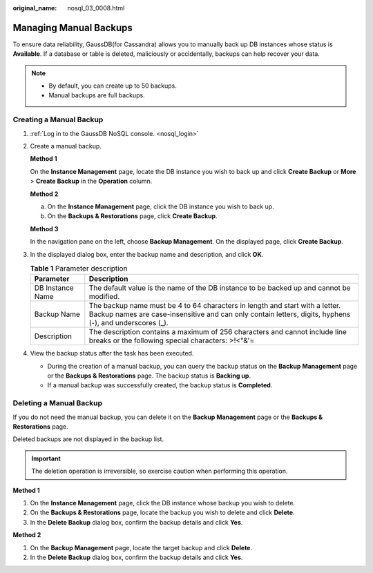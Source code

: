 :original_name: nosql_03_0008.html

.. _nosql_03_0008:

Managing Manual Backups
=======================

To ensure data reliability, GaussDB(for Cassandra) allows you to manually back up DB instances whose status is **Available**. If a database or table is deleted, maliciously or accidentally, backups can help recover your data.

.. note::

   -  By default, you can create up to 50 backups.
   -  Manual backups are full backups.

Creating a Manual Backup
------------------------

#. :ref:`Log in to the GaussDB NoSQL console. <nosql_login>`

#. Create a manual backup.

   **Method 1**

   On the **Instance Management** page, locate the DB instance you wish to back up and click **Create Backup** or **More** > **Create Backup** in the **Operation** column.

   **Method 2**

   a. On the **Instance Management** page, click the DB instance you wish to back up.
   b. On the **Backups & Restorations** page, click **Create Backup**.

   **Method 3**

   In the navigation pane on the left, choose **Backup Management**. On the displayed page, click **Create Backup**.

#. In the displayed dialog box, enter the backup name and description, and click **OK**.

   .. table:: **Table 1** Parameter description

      +------------------+-----------------------------------------------------------------------------------------------------------------------------------------------------------------------------------------+
      | Parameter        | Description                                                                                                                                                                             |
      +==================+=========================================================================================================================================================================================+
      | DB Instance Name | The default value is the name of the DB instance to be backed up and cannot be modified.                                                                                                |
      +------------------+-----------------------------------------------------------------------------------------------------------------------------------------------------------------------------------------+
      | Backup Name      | The backup name must be 4 to 64 characters in length and start with a letter. Backup names are case-insensitive and can only contain letters, digits, hyphens (-), and underscores (_). |
      +------------------+-----------------------------------------------------------------------------------------------------------------------------------------------------------------------------------------+
      | Description      | The description contains a maximum of 256 characters and cannot include line breaks or the following special characters: >!<"&'=                                                        |
      +------------------+-----------------------------------------------------------------------------------------------------------------------------------------------------------------------------------------+

#. View the backup status after the task has been executed.

   -  During the creation of a manual backup, you can query the backup status on the **Backup Management** page or the **Backups & Restorations** page. The backup status is **Backing up**.
   -  If a manual backup was successfully created, the backup status is **Completed**.

Deleting a Manual Backup
------------------------

If you do not need the manual backup, you can delete it on the **Backup Management** page or the **Backups & Restorations** page.

Deleted backups are not displayed in the backup list.

.. important::

   The deletion operation is irreversible, so exercise caution when performing this operation.

**Method 1**

#. On the **Instance Management** page, click the DB instance whose backup you wish to delete.
#. On the **Backups & Restorations** page, locate the backup you wish to delete and click **Delete**.
#. In the **Delete Backup** dialog box, confirm the backup details and click **Yes**.

**Method 2**

#. On the **Backup Management** page, locate the target backup and click **Delete**.
#. In the **Delete Backup** dialog box, confirm the backup details and click **Yes**.
